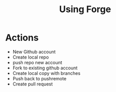 #+TITLE: Using Forge

* Actions
- New Github account
- Create local repo
- push repo new account
- Fork to existing github account
- Create local copy with branches
- Push back to pushremote
- Create pull request
